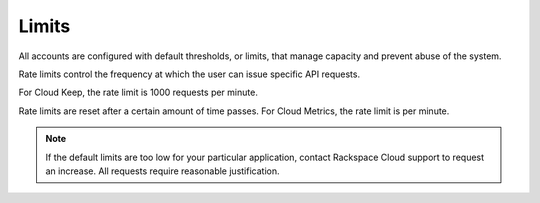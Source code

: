 Limits
~~~~~~~~

All accounts are configured with default thresholds, or limits, that
manage capacity and prevent abuse of the system.

Rate limits control the frequency at which the user can issue specific
API requests.

For Cloud Keep, the rate limit is 1000 requests per minute.

Rate limits are reset after a certain amount of time passes. For Cloud
Metrics, the rate limit is per minute.

..  note::
    If the default limits are too low for your particular application,
    contact Rackspace Cloud support to request an increase. All requests
    require reasonable justification.
